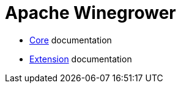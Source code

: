 = Apache Winegrower

* xref:core/index.adoc[Core] documentation
* xref:extension/index.adoc[Extension] documentation
